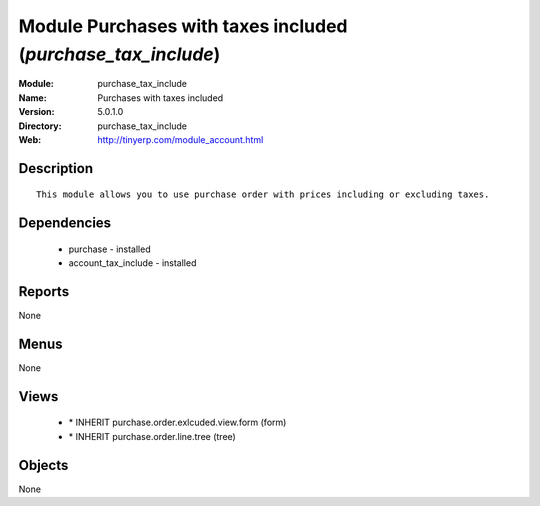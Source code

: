 
Module Purchases with taxes included (*purchase_tax_include*)
=============================================================
:Module: purchase_tax_include
:Name: Purchases with taxes included
:Version: 5.0.1.0
:Directory: purchase_tax_include
:Web: http://tinyerp.com/module_account.html

Description
-----------

::

  This module allows you to use purchase order with prices including or excluding taxes.

Dependencies
------------

 * purchase - installed
 * account_tax_include - installed

Reports
-------

None


Menus
-------


None


Views
-----

 * \* INHERIT purchase.order.exlcuded.view.form (form)
 * \* INHERIT purchase.order.line.tree (tree)


Objects
-------

None

